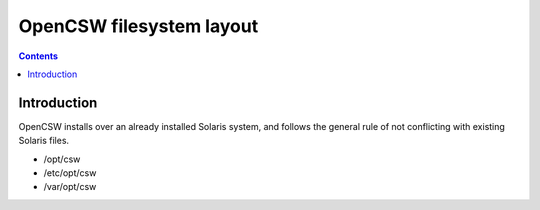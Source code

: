 OpenCSW filesystem layout
=========================

.. contents::

.. highlight:: text

Introduction
------------

OpenCSW installs over an already installed Solaris system, and follows
the general rule of not conflicting with existing Solaris files.

* /opt/csw
* /etc/opt/csw
* /var/opt/csw

